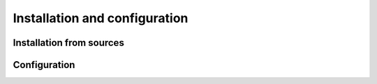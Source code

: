 Installation and configuration
==============================


Installation from sources
-------------------------

Configuration
-------------


